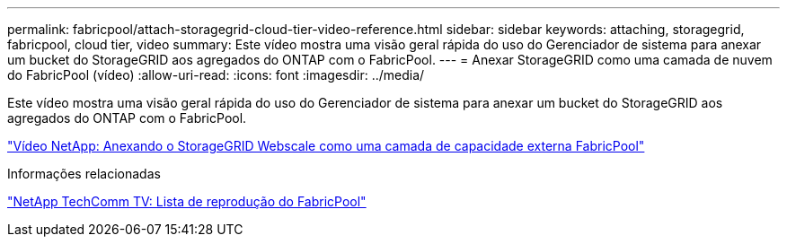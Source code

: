 ---
permalink: fabricpool/attach-storagegrid-cloud-tier-video-reference.html 
sidebar: sidebar 
keywords: attaching, storagegrid, fabricpool, cloud tier, video 
summary: Este vídeo mostra uma visão geral rápida do uso do Gerenciador de sistema para anexar um bucket do StorageGRID aos agregados do ONTAP com o FabricPool. 
---
= Anexar StorageGRID como uma camada de nuvem do FabricPool (vídeo)
:allow-uri-read: 
:icons: font
:imagesdir: ../media/


[role="lead"]
Este vídeo mostra uma visão geral rápida do uso do Gerenciador de sistema para anexar um bucket do StorageGRID aos agregados do ONTAP com o FabricPool.

https://www.youtube.com/embed/0pnStpBCqrw?rel=0["Vídeo NetApp: Anexando o StorageGRID Webscale como uma camada de capacidade externa FabricPool"]

.Informações relacionadas
https://www.youtube.com/playlist?list=PLdXI3bZJEw7mcD3RnEcdqZckqKkttoUpS["NetApp TechComm TV: Lista de reprodução do FabricPool"]
